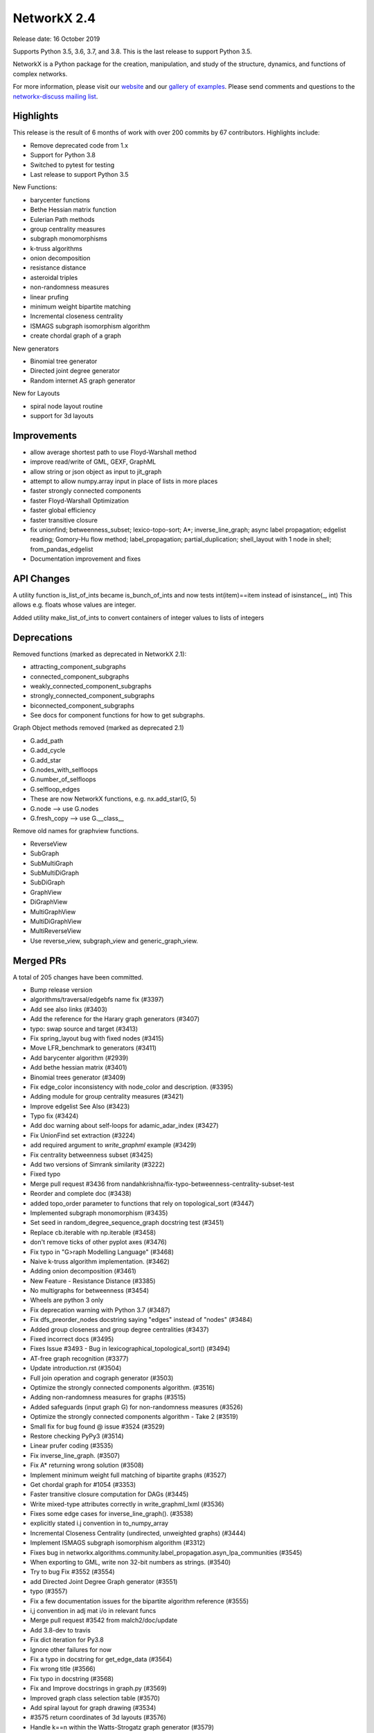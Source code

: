 NetworkX 2.4
============

Release date: 16 October 2019

Supports Python 3.5, 3.6, 3.7, and 3.8.
This is the last release to support Python 3.5.

NetworkX is a Python package for the creation, manipulation, and study of the
structure, dynamics, and functions of complex networks.

For more information, please visit our `website <https://networkx.org/>`_
and our `gallery of examples
<https://networkx.org/documentation/latest/auto_examples/index.html>`_.
Please send comments and questions to the `networkx-discuss mailing list
<http://groups.google.com/group/networkx-discuss>`_.

Highlights
----------

This release is the result of 6 months of work with over 200 commits by
67 contributors. Highlights include:

- Remove deprecated code from 1.x
- Support for Python 3.8
- Switched to pytest for testing
- Last release to support Python 3.5

New Functions:

- barycenter functions
- Bethe Hessian matrix function
- Eulerian Path methods
- group centrality measures
- subgraph monomorphisms
- k-truss algorithms
- onion decomposition
- resistance distance
- asteroidal triples
- non-randomness measures
- linear prufing
- minimum weight bipartite matching
- Incremental closeness centrality
- ISMAGS subgraph isomorphism algorithm
- create chordal graph of a graph

New generators

- Binomial tree generator
- Directed joint degree generator
- Random internet AS graph generator

New for Layouts

- spiral node layout routine
- support for 3d layouts


Improvements
------------
- allow average shortest path to use Floyd-Warshall method
- improve read/write of GML, GEXF, GraphML
- allow string or json object as input to jit_graph
- attempt to allow numpy.array input in place of lists in more places
- faster strongly connected components
- faster Floyd-Warshall Optimization
- faster global efficiency
- faster transitive closure
- fix unionfind; betweenness_subset; lexico-topo-sort; A*;
  inverse_line_graph; async label propagation; edgelist reading;
  Gomory-Hu flow method; label_propagation; partial_duplication;
  shell_layout with 1 node in shell; from_pandas_edgelist
- Documentation improvement and fixes


API Changes
-----------

A utility function is_list_of_ints became is_bunch_of_ints
and now tests int(item)==item instead of isinstance(_, int)
This allows e.g. floats whose values are integer.

Added utility make_list_of_ints to convert containers of
integer values to lists of integers


Deprecations
------------

Removed functions (marked as deprecated in NetworkX 2.1):

- attracting_component_subgraphs
- connected_component_subgraphs
- weakly_connected_component_subgraphs
- strongly_connected_component_subgraphs
- biconnected_component_subgraphs
- See docs for component functions for how to get subgraphs.

Graph Object methods removed (marked as deprecated 2.1)

- G.add_path
- G.add_cycle
- G.add_star
- G.nodes_with_selfloops
- G.number_of_selfloops
- G.selfloop_edges
- These are now NetworkX functions, e.g. nx.add_star(G, 5)
- G.node   --> use G.nodes
- G.fresh_copy   --> use G.__class__

Remove old names for graphview functions.

- ReverseView
- SubGraph
- SubMultiGraph
- SubMultiDiGraph
- SubDiGraph
- GraphView
- DiGraphView
- MultiGraphView
- MultiDiGraphView
- MultiReverseView
- Use reverse_view, subgraph_view and generic_graph_view.

Merged PRs
----------

A total of 205 changes have been committed.

- Bump release version
- algorithms/traversal/edgebfs name fix (#3397)
- Add see also links (#3403)
- Add the reference for the Harary graph generators (#3407)
- typo: swap source and target (#3413)
- Fix spring_layout bug with fixed nodes (#3415)
- Move LFR_benchmark to generators (#3411)
- Add barycenter algorithm (#2939)
- Add bethe hessian matrix (#3401)
- Binomial trees generator (#3409)
- Fix edge_color inconsistency with node_color and description. (#3395)
- Adding module for group centrality measures (#3421)
- Improve edgelist See Also (#3423)
- Typo fix (#3424)
- Add doc warning about self-loops for adamic_adar_index (#3427)
- Fix UnionFind set extraction (#3224)
- add required argument to `write_graphml` example (#3429)
- Fix centrality betweenness subset (#3425)
- Add two versions of Simrank similarity (#3222)
- Fixed typo
- Merge pull request #3436 from nandahkrishna/fix-typo-betweenness-centrality-subset-test
- Reorder and complete doc (#3438)
- added topo_order parameter to functions that rely on topological_sort (#3447)
- Implemented subgraph monomorphism (#3435)
- Set seed in random_degree_sequence_graph docstring test (#3451)
- Replace cb.iterable with np.iterable (#3458)
- don't remove ticks of other pyplot axes (#3476)
- Fix typo in "G>raph Modelling Language" (#3468)
- Naive k-truss algorithm implementation. (#3462)
- Adding onion decomposition (#3461)
- New Feature - Resistance Distance (#3385)
- No multigraphs for betweenness (#3454)
- Wheels are python 3 only
- Fix deprecation warning with Python 3.7 (#3487)
- Fix dfs_preorder_nodes docstring saying "edges" instead of "nodes" (#3484)
- Added group closeness and group degree centralities (#3437)
- Fixed incorrect docs (#3495)
- Fixes Issue #3493 - Bug in lexicographical_topological_sort() (#3494)
- AT-free graph recognition (#3377)
- Update introduction.rst (#3504)
- Full join operation and cograph generator (#3503)
- Optimize the strongly connected components algorithm. (#3516)
- Adding non-randomness measures for graphs (#3515)
- Added safeguards (input graph G) for non-randomness measures  (#3526)
- Optimize the strongly connected components algorithm - Take 2 (#3519)
- Small fix for bug found @ issue #3524 (#3529)
- Restore checking PyPy3 (#3514)
- Linear prufer coding (#3535)
- Fix inverse_line_graph. (#3507)
- Fix A* returning wrong solution (#3508)
- Implement minimum weight full matching of bipartite graphs (#3527)
- Get chordal graph for #1054 (#3353)
- Faster transitive closure computation for DAGs (#3445)
- Write mixed-type attributes correctly in write_graphml_lxml (#3536)
- Fixes some edge cases for inverse_line_graph(). (#3538)
- explicitly stated i.j convention in to_numpy_array
- Incremental Closeness Centrality (undirected, unweighted graphs) (#3444)
- Implement ISMAGS subgraph isomorphism algorithm (#3312)
- Fixes bug in networkx.algorithms.community.label_propagation.asyn_lpa_communities (#3545)
- When exporting to GML, write non 32-bit numbers as strings. (#3540)
- Try to bug Fix #3552 (#3554)
- add Directed Joint Degree Graph generator (#3551)
- typo (#3557)
- Fix a few documentation issues for the bipartite algorithm reference (#3555)
- i,j convention in adj mat i/o in relevant funcs
- Merge pull request #3542 from malch2/doc/update
- Add 3.8-dev to travis
- Fix dict iteration for Py3.8
- Ignore other failures for now
- Fix a typo in docstring for get_edge_data (#3564)
- Fix wrong title (#3566)
- Fix typo in docstring (#3568)
- Fix and Improve docstrings in graph.py (#3569)
- Improved graph class selection table (#3570)
- Add spiral layout for graph drawing (#3534)
- #3575 return coordinates of 3d layouts (#3576)
- Handle k==n within the Watts-Strogatz graph generator (#3579)
- Floyd-Warshall Optimization (#3400)
- Use Sphinx 2.2
- Add missing link to asteroidal docs
- Fix Sphinx warnings
- Fix Sphinx latexpdf build
- Updated Contributor list (#3592)
- Prim from list to set (#3512)
- Fix issue 3491 (#3588)
- Make Travis fail on Python 3.8 failures
- Fix test_gexf to handle default serialisation order of the XML attributes
- Remove future imports needed by Py2
- add internet_as_graph generator (#3574)
- remove cyclical references from OutEdgeDataView (#3598)
- Add minimum source and target margin to draw_networkx_edges. (#3390)
- fix to_directed function (#3599)
- Fixes #3573:GEXF output problem (#3606)
- Global efficiency attempt to speed up (#3604)
- Bugfix: Added flexibility in reading values for label and id (#3603)
- Add method floyd-warshall to average_shortest_path_length (#3267)
- Replaced is with == and minor pycodestyle fixes (#3608)
- Fix many documentation based Issues (#3609)
- Resolve many documentation issues (#3611)
- Fixes #3187  transitive_closure now returns self-loops when cycles present (#3613)
- Add support for initializing pagerank_scipy (#3183)
- Add last 7 lines of Gomory-hu algorithm Fixes #3293 (#3614)
- Implemented Euler Path functions (#3399)
- Fix the direction of edges in label_propagation.py (#3619)
- Removed unused import of random module (#3620)
- Fix operation order in partial_duplication_graph (#3626)
- Keep shells with 1 node away from origin in shell_layout (#3629)
- Allow jit_graph to read json string or json object (#3628)
- Fix typo within incode documentation (#3621)
- pycodestyle and update docs for greedy_coloring.py+tests (#3631)
- Add version badges
- Load long description from README
- Add missing code block (#3630)
- Change is_list_of_ints to make_list_of_ints (#3617)
- Handle edgeattr in from_pandas_edgelist when no columns match request (#3634)
- Make draft of release notes for v2.4
- Shift notes from dev to v2.4 filename.
- Use recent pypy
- Test Py 3.8 on macos
- add check of attr type before converting inf/nan in GEXF (#3636)
- Fix sphinx errors And add links to single_source_dijkstra in docs for dijkstra_path/length (#3638)
- Document subgraph_view (#3627)
- First round of pytest fixes
- Use class methods for class setup/teardown
- Have CIs use pytest
- Use class methods for class setup/teardown, cont.
- Do less testing (until we get it working)
- replace idiom from networkx import * in test files
- Fix assert funcs override
- Fix static methods in link_prediction
- Partially fix v2userfunc tests
- Fix graph/digraph tests
- Fix multigraph checks
- Fix multidigraph checks
- Fix test_function checks
- Fix distance_measures tests
- Fix decorators tests
- Fix some raises in test_mst
- Fix clique tests
- Fix yaml tests
- Fix tests in reportviews
- Fix vf2 tests
- Fix mst tests
- Fix gdal tests
- Convert nose.tools.assert_* functions into asserts
- Remove unused imports
- Fix some warnings
- Update testing instructions
- Re-enable all test platforms
- Fix some __init__ warnings
- replace nose yield tests in test_coloring.py
- Add testing, coverage, and dev environment info
- Try pytestimportorskip
- Another pair of variations on pytest.importorskip
- fix typo and try again
- Remove deprecated weakly_connected_component_subgraphs
- replace assert_almost_equal and raises in algorithms/tests
- set places=0 on tests that use old almost_equal
- Update nx.test()
- Have pytest run doctests / not sphinx
- Revert "Remove deprecated weakly_connected_component_subgraphs"
- remove warnings for using deprecated function
- Remove deprecated functions and methods. add to release notes.
- Fix subgraph_view testing
- remove tests of deprecated views and fix use of deprecated G.node
- tracking down use of deprecated functions
- Fix deprecated use of add_path/star/cycle
- reduce warnings for deprecated functions
- skirt issues with raises in test_harmonic
- reduce the number of warnings by removing deprecated functions
- convert_matrix demo of one way to get doctests to work
- Remove deprecated from examples
- Changes to convert_matrix and others that depend on np.matrix
- clean up doctest deprecated code
- More doctest corrections
- Fix examples
- Remove nose from generators
- Remove nose from utils
- Remove nose from classes
- Replace nose.assert_raises with pytest.raises
- Replace nose.raises with pytest.raises context manager
- Replace `eq_`, `ok_` with assert
- Use pytest for doctest
- Highlight switch to pytest in release notes
- Remove `from nose.tools import *`
- Remove nose.tools.SkipTest
- Finalize transition to pytest
- Merge pull request #3639 from stefanv/pytest-port
- Test Python 3.8 with AppVeyor
- Merge pull request #3648 from jarrodmillman/windows-py3.8
- Remove deprecated weakly_connected_component_subgraphs
- Update release notes
- Update README
- Announce Python 3.8 support
- Designate 2.4rc1 release
- Bump release version
- Remove remaining SkipTests
- fix documentation notes (#3644) (#3645)
- Test Py 3.8.0 on AppVeyor
- Speed up AppVeyor
- Cleanup travis config
- Improve CI caching
- Update Py 3.8 on travis
- Merge pull request #3652 from jarrodmillman/speedup-appveyor
- Finalize release notes

It contained the following 5 merges:

- Fixed typo in betweenness centrality subset test (#3436)
- explicitly stated i.j convention in to_numpy_array (#3542)
- pytest port (#3639)
- Test Python 3.8 with AppVeyor (#3648)
- Cleanup and speedup CI (#3652)

Contributors
------------

- Rajendra Adhikari
- Antoine Allard
- Antoine
- Salim BELHADDAD
- Luca Baldesi
- Tamás Bitai
- Tobias Blass
- Malayaja Chutani
- Peter Cock
- Almog Cohen
- Diogo Cruz
- Martin Darmüntzel
- Elan Ernest
- Jacob Jona Fahlenkamp
- Michael Fedell
- Andy Garfield
- Ramiro Gómez
- Haakon
- Alex Henrie
- Steffen Hirschmann
- Martin James McHugh III
- Jacob
- Søren Fuglede Jørgensen
- Omer Katz
- Julien Klaus
- Matej Klemen
- Nanda H Krishna
- Peter C Kroon
- Anthony Labarre
- Anton Lodder
- MCer4294967296
- Eric Ma
- Fil Menczer
- Erwan Le Merrer
- Alexander Metz
- Jarrod Millman
- Subhendu Ranajn Mishra
- Jamie Morton
- James Myatt
- Kevin Newman
- Aaron Opfer
- Aditya Pal
- Pascal-Ortiz
- Peter
- Jose Pinilla
- Alexios Polyzos
- Michael Recachinas
- Efraim Rodrigues
- Adam Rosenthal
- Dan Schult
- William Schwartz
- Weisheng Si
- Kanishk Tantia
- Ivan Tham
- George Valkanas
- Stefan van der Walt
- Hsi-Hsuan Wu
- Haochen Wu
- Xiangyu Xu
- Jean-Gabriel Young
- bkief
- daniel-karl
- michelb7398
- mikedeltalima
- nandahkrishna
- skhiuk
- tbalint
